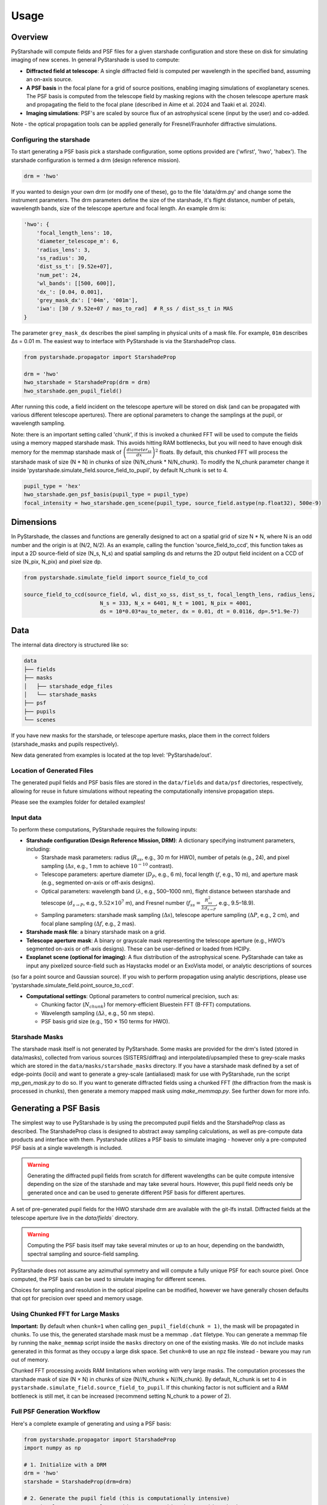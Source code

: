 Usage
=====

Overview
----------

PyStarshade will compute fields and PSF files for a given starshade configuration and store these on disk for simulating imaging of new scenes. In general PyStarshade is used to compute:

- **Diffracted field at telescope**: A single diffracted field is computed per wavelength in the specified band, assuming an on-axis source.
- **A PSF basis** in the focal plane for a grid of source positions, enabling imaging simulations of exoplanetary scenes. The PSF basis is computed from the telescope field by masking regions with the chosen telescope aperture mask and propagating the field to the focal plane (described in Aime et al. 2024 and Taaki et al. 2024). 
- **Imaging simulations**: PSF's are scaled by source flux of an astrophysical scene (input by the user) and co-added.

Note - the optical propagation tools can be applied generally for Fresnel/Fraunhofer diffractive simulations.


Configuring the starshade
^^^^^^^^^^^^^^^^^^^^^^^^^^

To start generating a PSF basis pick a starshade configuration, some options provided are ('wfirst', 'hwo', 'habex'). The starshade configuration is termed a drm (design reference mission).

.. code-block:: python

    drm = 'hwo'

If you wanted to design your own drm (or modify one of these), go to the file 'data/drm.py' and change some the instrument parameters. The drm parameters define the size of the starshade, it's flight distance, number of petals, wavelength bands, size of the telescope aperture and focal length. An example drm is:

.. code-block:: python

    'hwo': {
        'focal_length_lens': 10,
        'diameter_telescope_m': 6,
        'radius_lens': 3,
        'ss_radius': 30,
        'dist_ss_t': [9.52e+07],
        'num_pet': 24,
        'wl_bands': [[500, 600]],
        'dx_': [0.04, 0.001],
        'grey_mask_dx': ['04m', '001m'],
        'iwa': [30 / 9.52e+07 / mas_to_rad]  # R_ss / dist_ss_t in MAS
    }

The parameter ``grey_mask_dx`` describes the pixel sampling in physical units of a mask file. For example, ``01m`` describes Δs = 0.01 m. 
The easiest way to interface with PyStarshade is via the StarshadeProp class. 

.. code-block:: python

    from pystarshade.propagator import StarshadeProp

    drm = 'hwo'
    hwo_starshade = StarshadeProp(drm = drm)
    hwo_starshade.gen_pupil_field()

After running this code, a field incident on the telescope aperture will be stored on disk (and can be propagated with various different telescope apertures). There are optional parameters to change the samplings at the pupil, or wavelength sampling.

Note: there is an important setting called 'chunk', if this is invoked a chunked FFT will be used to compute the fields using a memory mapped starshade mask. This avoids hitting RAM bottlenecks, but you will need to have enough disk memory for the memmap starshade mask of :math:`\left( \frac{diameter_{ss}}{dx} \right)^2` floats. By default, this chunked FFT will process the starshade mask of size (N * N) in chunks of size (N/N_chunk * N/N_chunk). To modify the N_chunk parameter change it inside 'pystarshade.simulate_field.source_field_to_pupil', by default N_chunk is set to 4.


.. code-block:: python

    pupil_type = 'hex'
    hwo_starshade.gen_psf_basis(pupil_type = pupil_type)
    focal_intensity = hwo_starshade.gen_scene(pupil_type, source_field.astype(np.float32), 500e-9)



Dimensions
-------------------

In PyStarshade, the classes and functions are generally designed to act on a spatial grid of size N * N, where N is an odd number and the origin is at (N/2, N/2). 
As an example, calling the function 'source_field_to_ccd', this function
takes as input a 2D source-field of size (N_s, N_s) and spatial sampling ds and returns the 2D output
field incident on a CCD of size (N_pix, N_pix) and pixel size dp. 

.. code-block:: python

    from pystarshade.simulate_field import source_field_to_ccd

    source_field_to_ccd(source_field, wl, dist_xo_ss, dist_ss_t, focal_length_lens, radius_lens, 
                            N_s = 333, N_x = 6401, N_t = 1001, N_pix = 4001, 
                            ds = 10*0.03*au_to_meter, dx = 0.01, dt = 0.0116, dp=.5*1.9e-7)

Data
----------

The internal data directory is structured like so:

.. code-block:: bash

    data
    ├── fields
    ├── masks
    │   ├── starshade_edge_files
    │   └── starshade_masks
    ├── psf
    ├── pupils
    └── scenes

If you have new masks for the starshade, or telescope aperture masks, place them in the correct folders (starshade_masks and pupils respectively). 

New data generated from examples is located at the top level: 'PyStarshade/out'.

Location of Generated Files
^^^^^^^^^^^^^^^

The generated pupil fields and PSF basis files are stored in the ``data/fields`` and ``data/psf`` directories, respectively, allowing for reuse in future simulations without repeating the computationally intensive propagation steps.

Please see the examples folder for detailed examples!

Input data
^^^^^^^^^^^^^^

To perform these computations, PyStarshade requires the following inputs:

- **Starshade configuration (Design Reference Mission, DRM)**: A dictionary specifying instrument parameters, including:

  - Starshade mask parameters: radius (:math:`R_{ss}`, e.g., 30 m for HWO), number of petals (e.g., 24), and pixel sampling (:math:`\Delta s`, e.g., 1 mm to achieve :math:`10^{-10}` contrast).
  - Telescope parameters: aperture diameter (:math:`D_P`, e.g., 6 m), focal length (:math:`f`, e.g., 10 m), and aperture mask (e.g., segmented on-axis or off-axis designs).
  - Optical parameters: wavelength band (:math:`\lambda`, e.g., 500–1000 nm), flight distance between starshade and telescope (:math:`d_{s \rightarrow P}`, e.g., :math:`9.52 \times 10^7` m), and Fresnel number (:math:`f_{ss} = \frac{R_{ss}^2}{\lambda d_{s \rightarrow P}}`, e.g., 9.5–18.9).
  - Sampling parameters: starshade mask sampling (:math:`\Delta s`), telescope aperture sampling (:math:`\Delta P`, e.g., 2 cm), and focal plane sampling (:math:`\Delta f`, e.g., 2 mas).
- **Starshade mask file**: a binary starshade mask on a grid.
- **Telescope aperture mask**: A binary or grayscale mask representing the telescope aperture (e.g., HWO’s segmented on-axis or off-axis designs). These can be user-defined or loaded from HCIPy.
- **Exoplanet scene (optional for imaging)**: A flux distribution of the astrophysical scene. PyStarshade can take as input any pixelized source-field such as Haystacks model or an ExoVista model, or analytic descriptions of sources
(so far a point source and Gaussian source). If you wish to perform propagation using analytic descriptions, please 
use 'pystarshade.simulate_field.point_source_to_ccd'. 

- **Computational settings**: Optional parameters to control numerical precision, such as:

  - Chunking factor (:math:`N_{chunk}`) for memory-efficient Bluestein FFT (B-FFT) computations.
  - Wavelength sampling (:math:`\Delta \lambda`, e.g., 50 nm steps).
  - PSF basis grid size (e.g., 150 × 150 terms for HWO).


Starshade Masks
^^^^^^^^^^^^^^^

The starshade mask itself is not generated by PyStarshade. Some masks are provided for the drm's listed (stored in data/masks), collected from various sources (SISTERS/diffraq) and interpolated/upsampled these to grey-scale masks which are stored in the ``data/masks/starshade_masks`` directory. If you have a starshade mask defined by a set of edge-points (locii) and want to generate a grey-scale (antialiased) mask for use with PyStarshade, run the script `mp_gen_mask.py` to do so. If you want to generate diffracted fields using a chunked FFT (the diffraction from the mask is processed in chunks), then generate a memory mapped mask using `make_memmap.py`. See further down for more info.

Generating a PSF Basis
--------

The simplest way to use PyStarshade is by using the precomputed pupil fields and the StarshadeProp class as described. The StarshadeProp class is designed to abstract away sampling calculations, as well as pre-compute data products and interface with them. Pystarshade utilizes a PSF basis to simulate imaging - however only a pre-computed PSF basis at a single wavelength is included.  

.. warning::

    Generating the diffracted pupil fields from scratch for different wavelengths can be quite compute intensive depending on the size of the starshade and may take several hours. However, this pupil field needs only be generated once and can be used to generate different PSF basis for different apertures. 

A set of pre-generated pupil fields for the HWO starshade drm are available with the git-lfs install. Diffracted fields at the telescope aperture live in the `data/fields`` directory. 


.. warning::

    Computing the PSF basis itself may take several minutes or up to an hour, depending on the bandwidth, spectral sampling and source-field sampling. 

PyStarshade does not assume any azimuthal symmetry and will compute a fully unique PSF for each source pixel.  Once computed, the PSF basis can be used to simulate imaging for different scenes.

Choices for sampling and resolution in the optical pipeline can be modified, however we have generally chosen defaults that opt for precision over speed and memory usage. 


Using Chunked FFT for Large Masks
^^^^^^^^^^^^^^^

**Important:** By default when ``chunk=1`` when calling ``gen_pupil_field(chunk = 1)``, the mask will be propagated in chunks. To use this, the generated starshade mask must be a memmap ``.dat`` filetype. You can generate a memmap file by running the ``make_memmap`` script inside the ``masks`` directory on one of the existing masks. We do not include masks generated in this format as they occupy a large disk space. Set ``chunk=0`` to use an npz file instead - beware you may run out of memory. 

Chunked FFT processing avoids RAM limitations when working with very large masks. The computation processes the starshade mask of size (N × N) in chunks of size (N//N_chunk × N//N_chunk). By default, N_chunk is set to 4 in ``pystarshade.simulate_field.source_field_to_pupil``. If this chunking factor is not sufficient and a RAM bottleneck is still met, it can be increased (recommend setting N_chunk to a power of 2). 


Full PSF Generation Workflow
^^^^^^^^^^^^^^^

Here's a complete example of generating and using a PSF basis:

.. code-block:: python

    from pystarshade.propagator import StarshadeProp
    import numpy as np

    # 1. Initialize with a DRM
    drm = 'hwo'
    starshade = StarshadeProp(drm=drm)

    # 2. Generate the pupil field (this is computationally intensive)
    # Optional parameters: wl_override, N_x_override, dx_override, chunk=1
    starshade.gen_pupil_field()

    # 3. Generate PSF basis for a specific telescope pupil
    pupil_type = 'hex'  # Can be 'hex', 'circular', or a custom pupil
    starshade.gen_psf_basis(pupil_type=pupil_type)

    # 4. Use the generated PSF basis to simulate a scene
    # Load or create a toy model of a source field
    source_field = np.zeros((251, 251), dtype=np.float32)
    source_field[126, 126] = 1 #star
    source_field[70, 126] = 1e-10 #toy planet
    wavelength = 500e-9  # 500 nm
    focal_intensity = starshade.gen_scene(pupil_type, source_field, wavelength)


